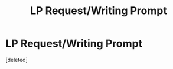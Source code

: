 #+TITLE: LP Request/Writing Prompt

* LP Request/Writing Prompt
:PROPERTIES:
:Score: 1
:DateUnix: 1519939067.0
:DateShort: 2018-Mar-02
:END:
[deleted]

